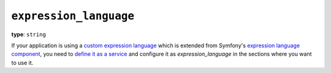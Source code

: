``expression_language``
-----------------------

**type**: ``string``

If your application is using a `custom expression language`_ which is extended
from Symfony's `expression language component`_, you need to `define it as a service`_
and configure it as `expression_language` in the sections where you want to use it.

.. _expression language component: https://symfony.com/doc/current/components/expression_language.html
.. _define it as a service: https://symfony.com/doc/current/controller/service.html
.. _custom expression language: https://symfony.com/doc/current/components/expression_language/extending.html
